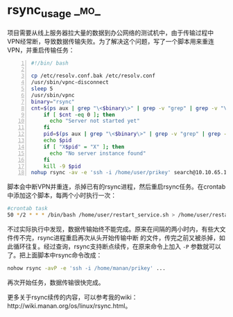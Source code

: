 * rsync_usage  :_mo_:
  :PROPERTIES:
  :ID:       DFE110EC-8220-4C7D-92C2-4DB151D086F8
  :DATE: [2014-11-07 Fri]
  :END:

项目需要从线上服务器拉大量的数据到办公网络的测试机中，由于传输过程中VPN经常断，导致数据传输失败。为了解决这个问题，写了一个脚本用来重连VPN，并重启传输任务：
#+BEGIN_SRC sh -n
#!/bin/ bash

cp /etc/resolv.conf.bak /etc/resolv.conf
/usr/sbin/vpnc-disconnect
sleep 5
/usr/sbin/vpnc
binary="rsync"
cnt=$(ps aux | grep "\<$binary\>" | grep -v "grep" | grep -v "\<vi\>" | wc -l)
    if [ $cnt -eq 0 ]; then
      echo "Server not started yet"
    fi
    pid=$(ps aux | grep "\<$binary\>" | grep -v "grep" | grep -v "\<vi\>" | awk '{print $2}')
    echo $pid
    if [ "X$pid" = "X" ]; then
      echo "No server instance found"
    fi
    kill -9 $pid
nohup rsync -av -e 'ssh -i /home/user/prikey' search@10.10.65.160:/var/data /var > /home/user/data.log 2>&1 &
#+END_SRC
脚本会中断VPN并重连，杀掉已有的rsync进程，然后重启rsync任务。在crontab中添加这个脚本，每两个小时执行一次：
#+BEGIN_SRC sh
#crontab task
50 */2 * * * /bin/bash /home/user/restart_service.sh > /home/user/restart.log 2>&1
#+END_SRC
不过实际执行中发现，数据传输始终不能完成。原来在间隔的两小时内，有些大文件传不完，rsync进程重启再次从头开始传输中断 的文件，传完之前又被杀掉，如此循环往复。经过查询，rsync支持断点续传，在原来命令上加入 =-P= 参数就可以了。把上面脚本中rsync命令改成：
#+BEGIN_SRC sh
nohow rsync -avP -e 'ssh -i /home/manan/prikey' ...
#+END_SRC
再次开始任务，数据传输很快完成。

更多关于rsync续传的内容，可以参考我的wiki：http://wiki.manan.org/os/linux/rsync.html。
